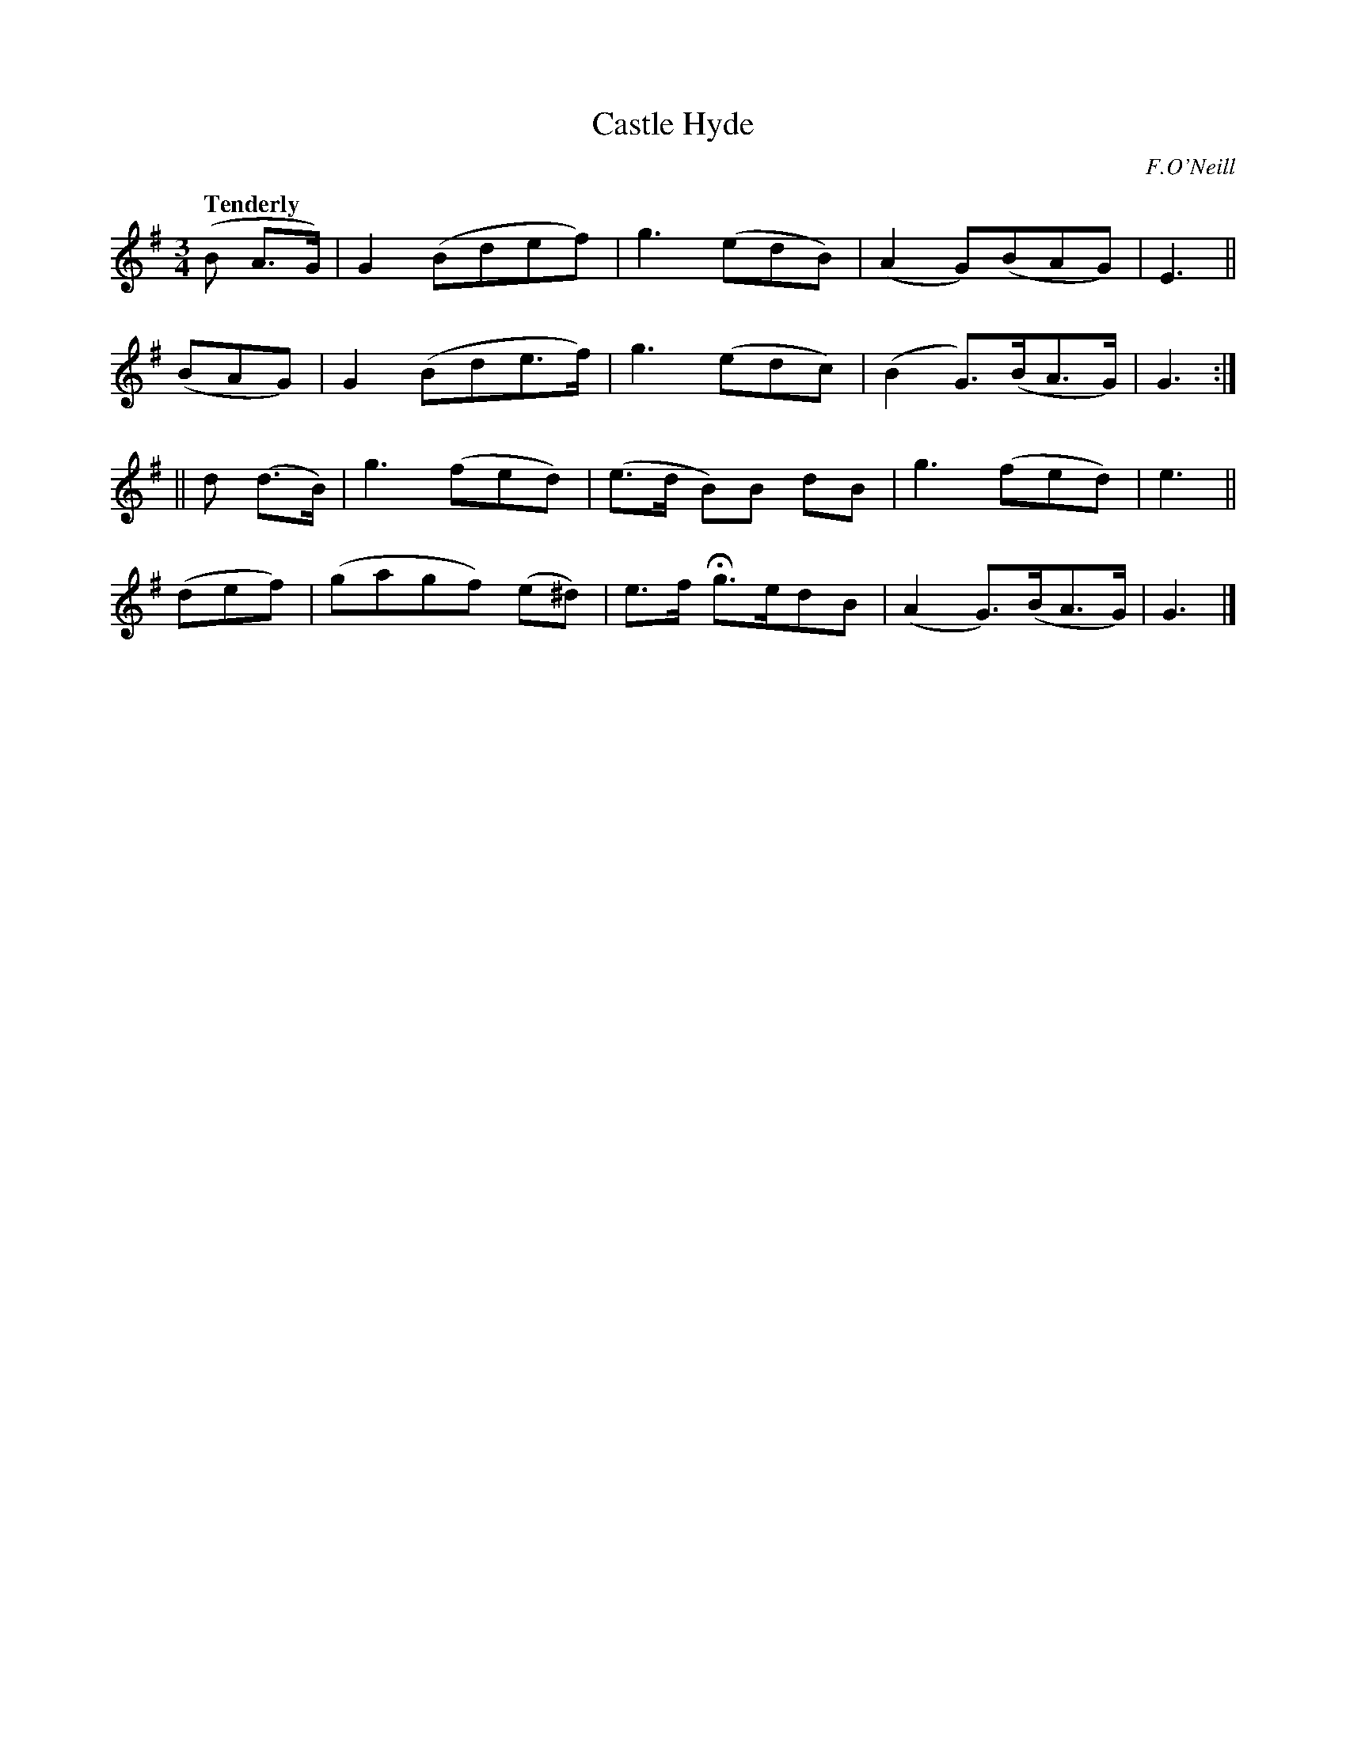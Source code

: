 X: 229
T: Castle Hyde
R: air, waltz
%S: s:4 b:16(4+4+4+4)
B: O'Neill's 1850 #229
O: F.O'Neill
Z: 1997 by John Chambers <jc@trillian.mit.edu>
Q: "Tenderly"
M: 3/4
L: 1/8
K: G
(B A>G) | G2 (Bdef) | g3 (edB) | (A2 G)(BAG) | E3 ||
(BAG) | G2 (Bde>f) | g3 (edc) | (B2 G>)(BA>G) | G3 :|
|| d (d>B) | g3 (fed) | (e>d B)B dB | g3 (fed) | e3 ||
(def) | (gagf) (e^d) | e>f Hg>edB | (A2 G>)(BA>G) | G3 |]
